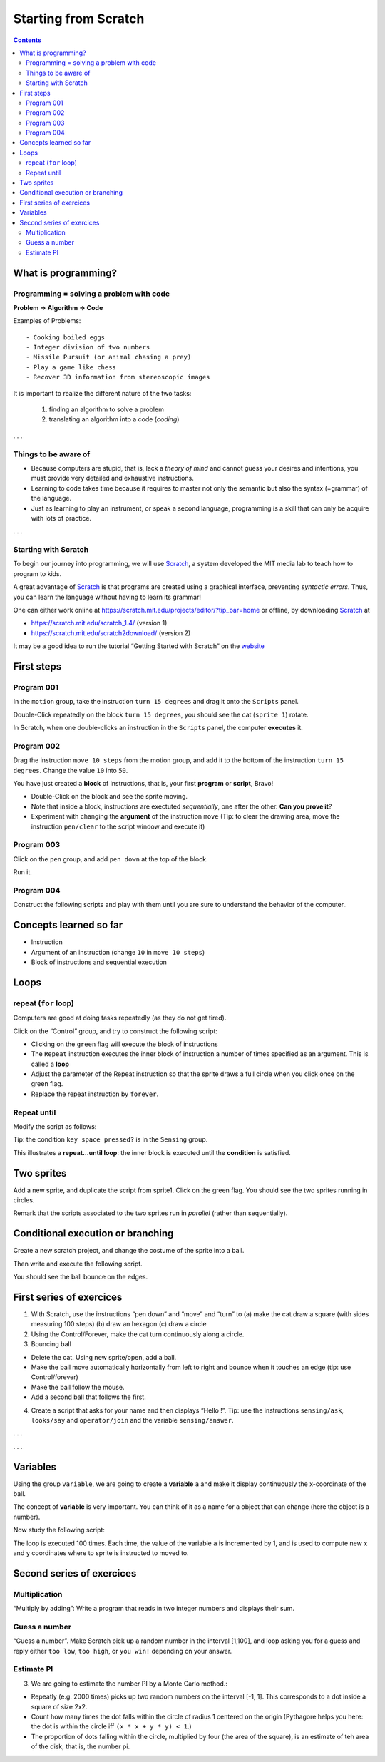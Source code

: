 *********************
Starting from Scratch
*********************

.. contents::


What is programming?
====================

Programming = solving a problem with code
-----------------------------------------

**Problem => Algorithm => Code**

Examples of Problems::

   - Cooking boiled eggs
   - Integer division of two numbers
   - Missile Pursuit (or animal chasing a prey)
   - Play a game like chess
   - Recover 3D information from stereoscopic images

It is important to realize the different nature of the two tasks:

  1. finding an algorithm to solve a problem
  2. translating an algorithm into a code (*coding*)


. . .

Things to be aware of
---------------------

- Because computers are stupid, that is, lack a *theory of mind* and
  cannot guess your desires and intentions, you must provide very
  detailed and exhaustive instructions.

- Learning to code takes time because it requires to master not only
  the semantic but also the syntax (=grammar) of the language.

- Just as learning to play an instrument, or speak a second language,
  programming is a skill that can only be acquire with lots of practice.

. . .

Starting with Scratch
---------------------

To begin our journey into programming, we will use Scratch_, a system developed the MIT media lab to teach how to program to kids.

.. _Scratch: http://scratch.mit.edu

A great advantage of Scratch_ is that programs are created using a graphical interface,
preventing *syntactic errors*. Thus, you can learn the language without having to 
learn its grammar!

One can either work online at https://scratch.mit.edu/projects/editor/?tip_bar=home or offline, by
downloading Scratch_ at

-  https://scratch.mit.edu/scratch_1.4/ (version 1)
-  https://scratch.mit.edu/scratch2download/ (version 2)

It may be a good idea to run the tutorial “Getting Started with Scratch” on the
`website <https://scratch.mit.edu/projects/editor/?tip_bar=home>`__


First steps
===========

Program 001
-----------

In the ``motion`` group, take the instruction ``turn 15 degrees`` and drag
it onto the ``Scripts`` panel.

|image1|

Double-Click repeatedly on the block ``turn 15 degrees``, you should see
the cat (``sprite 1``) rotate.

In Scratch, when one double-clicks an instruction in the ``Scripts``
panel, the computer **executes** it.

Program 002
-----------

Drag the instruction ``move 10 steps`` from the motion group, and add it
to the bottom of the instruction ``turn 15 degrees``. Change the value
``10`` into ``50``.

|image2|

You have just created a **block** of instructions, that is, your first
**program** or **script**, Bravo!

-  Double-Click on the block and see the sprite moving.
-  Note that inside a block, instructions are exectuted *sequentially*,
   one after the other. **Can you prove it**?
-  Experiment with changing the **argument** of the instruction ``move``
   (Tip: to clear the drawing area, move the instruction ``pen/clear`` to
   the script window and execute it)

Program 003
-----------

Click on the ``pen`` group, and add ``pen down`` at the top of the block.

|image3|

Run it.

Program 004
-----------

Construct the following scripts and play with them until you are sure to
understand the behavior of the computer..

|image4|

Concepts learned so far
=======================

-  Instruction
-  Argument of an instruction (change ``10`` in ``move 10 steps``)
-  Block of instructions and sequential execution

Loops
=====

repeat (``for`` loop)
---------------------

Computers are good at doing tasks repeatedly (as they do not get tired).

Click on the “Control” group, and try to construct the following script:

|image5|

-  Clicking on the ``green`` flag will execute the block of instructions
-  The ``Repeat`` instruction executes the inner block of instruction a
   number of times specified as an argument. This is called a **loop**
-  Adjust the parameter of the Repeat instruction so that the sprite
   draws a full circle when you click once on the green flag.
-  Replace the repeat instruction by ``forever``.

Repeat until
------------

Modify the script as follows:

|image6|

Tip: the condition ``key space pressed?`` is in the ``Sensing`` group.

This illustrates a **repeat…until loop**: the inner block is executed
until the **condition** is satisfied.

Two sprites
===========

Add a new sprite, and duplicate the script from sprite1. Click on the
green flag. You should see the two sprites running in circles.

|image7|

Remark that the scripts associated to the two sprites run in *parallel*
(rather than sequentially).

Conditional execution or branching
==================================

Create a new scratch project, and change the costume of the sprite into
a ball.

Then write and execute the following script.

|image8|

You should see the ball bounce on the edges.

First series of exercices
=========================

1. With Scratch, use the instructions “pen down” and “move” and “turn”
   to (a) make the cat draw a square (with sides measuring 100 steps)
   (b) draw an hexagon (c) draw a circle

2. Using the Control/Forever, make the cat turn continuously along a
   circle.

3. Bouncing ball

-  Delete the cat. Using new sprite/open, add a ball.
-  Make the ball move automatically horizontally from left to right and
   bounce when it touches an edge (tip: use Control/forever)
-  Make the ball follow the mouse.
-  Add a second ball that follows the first.

4. Create a script that asks for your name and then displays “Hello !”.
   Tip: use the instructions ``sensing/ask``, ``looks/say`` and
   ``operator/join`` and the variable ``sensing/answer``.

. . .

|image9|

. . .

Variables
=========

Using the group ``variable``, we are going to create a **variable** ``a``
and make it display continuously the x-coordinate of the ball.

|image10|

The concept of **variable** is very important. You can think of it as a
name for a object that can change (here the object is a number).

Now study the following script:

|image11|

The loop is executed 100 times. Each time, the value of the variable
``a`` is incremented by 1, and is used to compute new ``x`` and ``y``
coordinates where to sprite is instructed to moved to.

|image12|


Second series of exercices
==========================

Multiplication
--------------

“Multiply by adding”: Write a program that reads in two integer numbers and
displays their sum.



|image13|



Guess a number
--------------

“Guess a number”. Make Scratch pick up a random number in the interval [1,100],
and loop asking you for a guess and reply either ``too low``, ``too high``, or
``you win!`` depending on your answer.


|image14|



Estimate PI
-----------

3. We are going to estimate the number PI by a Monte Carlo method.:

-  Repeatly (e.g. 2000 times) picks up two random numbers on the
   interval [-1, 1]. This corresponds to a dot inside a square of size
   2x2.
-  Count how many times the dot falls within the circle of radius 1
   centered on the origin (Pythagore helps you here: the dot is within
   the circle iff ``(x * x + y * y) < 1``.)
-  The proportion of dots falling within the circle, multiplied by four
   (the area of the square), is an estimate of teh area of the disk,
   that is, the number pi.


|image15|




.. |image0| image:: img/marr.jpg
.. |image1| image:: img/scratch_001.png
.. |image2| image:: img/scratch_002.png
.. |image3| image:: img/scratch_003.png
.. |image4| image:: img/scratch_004.png
.. |image5| image:: img/scratch_repeat.png
.. |image6| image:: img/repeat_until.png
.. |image7| image:: img/two_sprites.png
.. |image8| image:: img/condition_001.png
.. |image9| image:: img/hello.png
.. |image10| image:: img/condition_002.png
.. |image11| image:: img/function_001.png
.. |image12| image:: img/xy-function.png
.. |image13| image:: img/multiply.png
.. |image14| image:: img/guess-a-number.png
.. |image15| image:: img/pi_by_montecarlo.png
.. |image16| image:: img/Spirograph.jpg

